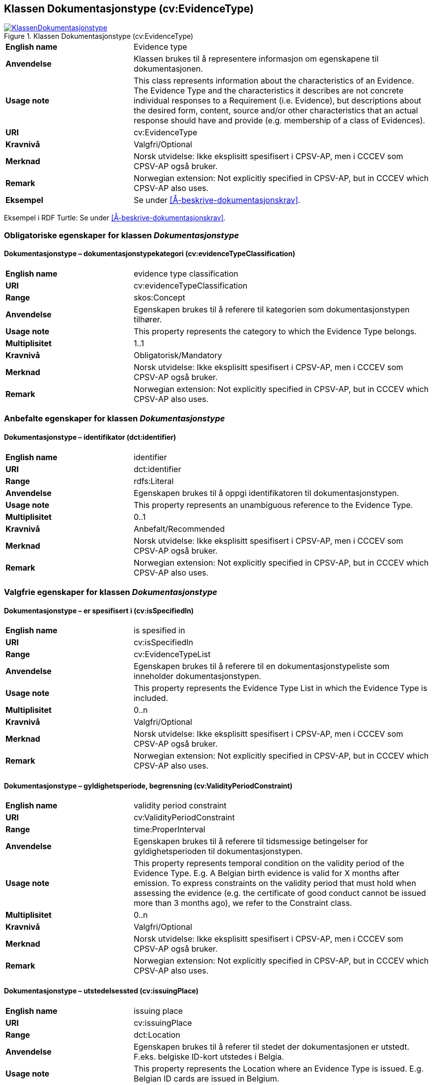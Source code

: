 == Klassen Dokumentasjonstype (cv:EvidenceType) [[Dokumentasjonstype]]

[[img-KlassenDokumentasjonstype]]
.Klassen Dokumentasjonstype (cv:EvidenceType)
[link=images/KlassenDokumentasjonstype.png]
image::images/KlassenDokumentasjonstype.png[]

[cols="30s,70d"]
|===
|English name| Evidence type
|Anvendelse| Klassen brukes til å representere informasjon om egenskapene til dokumentasjonen.
|Usage note| This class represents information about the characteristics of an Evidence. The Evidence Type and the characteristics it describes are not concrete individual responses to a Requirement (i.e. Evidence), but descriptions about the desired form, content, source and/or other characteristics that an actual response should have and provide (e.g. membership of a class of Evidences).
|URI| cv:EvidenceType
|Kravnivå| Valgfri/Optional
|Merknad | Norsk utvidelse: Ikke eksplisitt spesifisert i CPSV-AP, men i CCCEV som CPSV-AP også bruker.
|Remark | Norwegian extension: Not explicitly specified in CPSV-AP, but in CCCEV which CPSV-AP also uses.
|Eksempel| Se under <<Å-beskrive-dokumentasjonskrav>>.
|===

Eksempel i RDF Turtle: Se under <<Å-beskrive-dokumentasjonskrav>>.

=== Obligatoriske egenskaper for klassen _Dokumentasjonstype_ [[Dokumentasjonstype-obligatoriske-egenskaper]]

==== Dokumentasjonstype – dokumentasjonstypekategori (cv:evidenceTypeClassification) [[Dokumentasjonstype-dokumentasjonstypekategori]]

[cols="30s,70d"]
|===
|English name| evidence type classification
|URI| cv:evidenceTypeClassification
|Range| skos:Concept
|Anvendelse| Egenskapen brukes til å referere til kategorien som dokumentasjonstypen tilhører.
|Usage note| This property represents the category to which the Evidence Type belongs.
|Multiplisitet| 1..1
|Kravnivå| Obligatorisk/Mandatory
|Merknad | Norsk utvidelse: Ikke eksplisitt spesifisert i CPSV-AP, men i CCCEV som CPSV-AP også bruker.
|Remark | Norwegian extension: Not explicitly specified in CPSV-AP, but in CCCEV which CPSV-AP also uses.
|===

=== Anbefalte egenskaper for klassen _Dokumentasjonstype_ [[Dokumentasjonstype-anbefalte-egenskaper]]

==== Dokumentasjonstype – identifikator (dct:identifier) [[Dokumentasjonstype-identifikator]]

[cols="30s,70d"]
|===
|English name| identifier
|URI| dct:identifier
|Range| rdfs:Literal
|Anvendelse| Egenskapen brukes til å oppgi identifikatoren til dokumentasjonstypen.
|Usage note| This property represents an unambiguous reference to the Evidence Type.
|Multiplisitet| 0..1
|Kravnivå| Anbefalt/Recommended
|Merknad | Norsk utvidelse: Ikke eksplisitt spesifisert i CPSV-AP, men i CCCEV som CPSV-AP også bruker.
|Remark | Norwegian extension: Not explicitly specified in CPSV-AP, but in CCCEV which CPSV-AP also uses.
|===

=== Valgfrie egenskaper for klassen _Dokumentasjonstype_ [[Dokumentasjonstype-valgfrie-egenskaper]]


==== Dokumentasjonstype – er spesifisert i (cv:isSpecifiedIn) [[Dokumentasjonstype-erSpesifisertI]]

[cols="30s,70d"]
|===
|English name| is spesified in
|URI| cv:isSpecifiedIn
|Range| cv:EvidenceTypeList
|Anvendelse| Egenskapen brukes til å referere til en dokumentasjonstypeliste som inneholder dokumentasjonstypen.
|Usage note| This property represents the Evidence Type List in which the Evidence Type is included.
|Multiplisitet| 0..n
|Kravnivå| Valgfri/Optional
|Merknad | Norsk utvidelse: Ikke eksplisitt spesifisert i CPSV-AP, men i CCCEV som CPSV-AP også bruker.
|Remark | Norwegian extension: Not explicitly specified in CPSV-AP, but in CCCEV which CPSV-AP also uses.
|===

==== Dokumentasjonstype – gyldighetsperiode, begrensning (cv:ValidityPeriodConstraint) [[Dokumentasjonstype-gyldighetsperiodeBegrensning]]

[cols="30s,70d"]
|===
|English name|validity period constraint
|URI|cv:ValidityPeriodConstraint
|Range|time:ProperInterval
|Anvendelse|Egenskapen brukes til å referere til tidsmessige betingelser for gyldighetsperioden til dokumentasjonstypen.
|Usage note|This property represents temporal condition on the validity period of the Evidence Type. E.g. A Belgian birth evidence is valid for X months after emission. To express constraints on the validity period that must hold when assessing the evidence (e.g. the certificate of good conduct cannot be issued more than 3 months ago), we refer to the Constraint class.
|Multiplisitet| 0..n
|Kravnivå|Valgfri/Optional
|Merknad | Norsk utvidelse: Ikke eksplisitt spesifisert i CPSV-AP, men i CCCEV som CPSV-AP også bruker.
|Remark | Norwegian extension: Not explicitly specified in CPSV-AP, but in CCCEV which CPSV-AP also uses.
|===

==== Dokumentasjonstype – utstedelsessted (cv:issuingPlace) [[Dokumentasjonstype-utstedelsessted]]

[cols="30s,70d"]
|===
|English name|issuing place
|URI|cv:issuingPlace
|Range|dct:Location
|Anvendelse|Egenskapen brukes til å referer til stedet der dokumentasjonen er utstedt. F.eks. belgiske ID-kort utstedes i Belgia.
|Usage note|This property represents the Location where an Evidence Type is issued. E.g. Belgian ID cards are issued in Belgium.
|Multiplisitet|0..1
|Kravnivå|Valgfri/Optional
|Merknad | Norsk utvidelse: Ikke eksplisitt spesifisert i CPSV-AP, men i CCCEV som CPSV-AP også bruker.
|Remark | Norwegian extension: Not explicitly specified in CPSV-AP, but in CCCEV which CPSV-AP also uses.
|===
